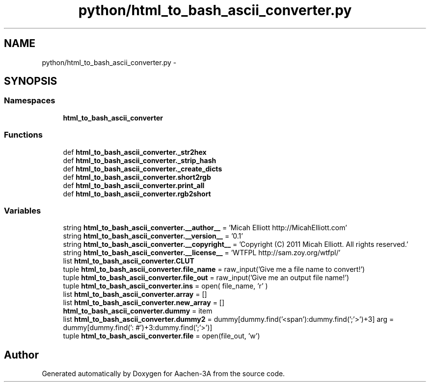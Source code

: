 .TH "python/html_to_bash_ascii_converter.py" 3 "Thu Jan 29 2015" "Aachen-3A" \" -*- nroff -*-
.ad l
.nh
.SH NAME
python/html_to_bash_ascii_converter.py \- 
.SH SYNOPSIS
.br
.PP
.SS "Namespaces"

.in +1c
.ti -1c
.RI "\fBhtml_to_bash_ascii_converter\fP"
.br
.in -1c
.SS "Functions"

.in +1c
.ti -1c
.RI "def \fBhtml_to_bash_ascii_converter\&._str2hex\fP"
.br
.ti -1c
.RI "def \fBhtml_to_bash_ascii_converter\&._strip_hash\fP"
.br
.ti -1c
.RI "def \fBhtml_to_bash_ascii_converter\&._create_dicts\fP"
.br
.ti -1c
.RI "def \fBhtml_to_bash_ascii_converter\&.short2rgb\fP"
.br
.ti -1c
.RI "def \fBhtml_to_bash_ascii_converter\&.print_all\fP"
.br
.ti -1c
.RI "def \fBhtml_to_bash_ascii_converter\&.rgb2short\fP"
.br
.in -1c
.SS "Variables"

.in +1c
.ti -1c
.RI "string \fBhtml_to_bash_ascii_converter\&.__author__\fP = 'Micah Elliott http://MicahElliott\&.com'"
.br
.ti -1c
.RI "string \fBhtml_to_bash_ascii_converter\&.__version__\fP = '0\&.1'"
.br
.ti -1c
.RI "string \fBhtml_to_bash_ascii_converter\&.__copyright__\fP = 'Copyright (C) 2011 Micah Elliott\&. All rights reserved\&.'"
.br
.ti -1c
.RI "string \fBhtml_to_bash_ascii_converter\&.__license__\fP = 'WTFPL http://sam\&.zoy\&.org/wtfpl/'"
.br
.ti -1c
.RI "list \fBhtml_to_bash_ascii_converter\&.CLUT\fP"
.br
.ti -1c
.RI "tuple \fBhtml_to_bash_ascii_converter\&.file_name\fP = raw_input('Give me a file name to convert!')"
.br
.ti -1c
.RI "tuple \fBhtml_to_bash_ascii_converter\&.file_out\fP = raw_input('Give me an output file name!')"
.br
.ti -1c
.RI "tuple \fBhtml_to_bash_ascii_converter\&.ins\fP = open( file_name, 'r' )"
.br
.ti -1c
.RI "list \fBhtml_to_bash_ascii_converter\&.array\fP = []"
.br
.ti -1c
.RI "list \fBhtml_to_bash_ascii_converter\&.new_array\fP = []"
.br
.ti -1c
.RI "\fBhtml_to_bash_ascii_converter\&.dummy\fP = item"
.br
.ti -1c
.RI "list \fBhtml_to_bash_ascii_converter\&.dummy2\fP = dummy[dummy\&.find('<span'):dummy\&.find(';'>')+3] arg = dummy[dummy\&.find(': #')+3:dummy\&.find(';'>')]"
.br
.ti -1c
.RI "tuple \fBhtml_to_bash_ascii_converter\&.file\fP = open(file_out, 'w')"
.br
.in -1c
.SH "Author"
.PP 
Generated automatically by Doxygen for Aachen-3A from the source code\&.
